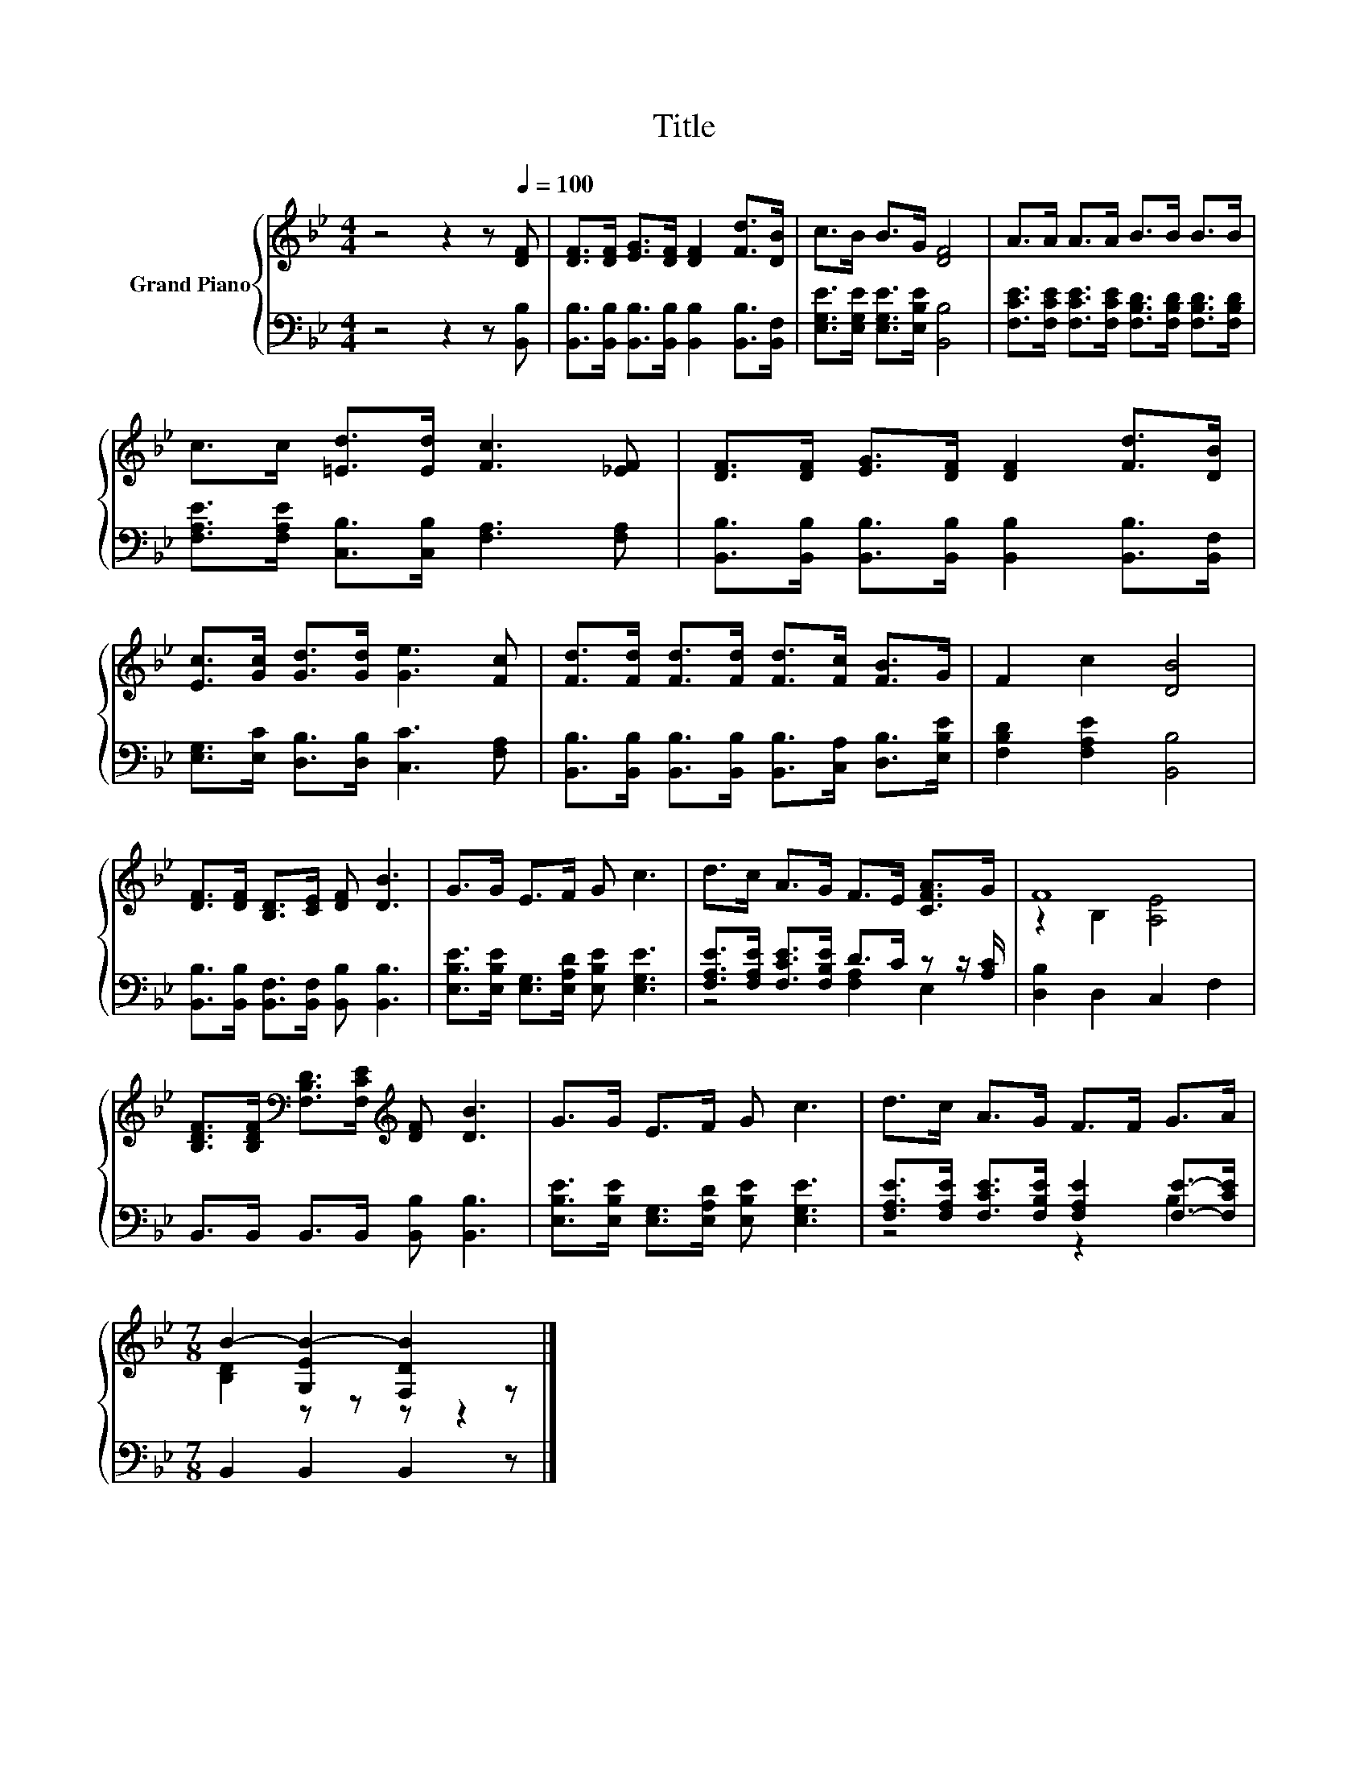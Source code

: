 X:1
T:Title
%%score { ( 1 4 ) | ( 2 3 ) }
L:1/8
M:4/4
K:Bb
V:1 treble nm="Grand Piano"
V:4 treble 
V:2 bass 
V:3 bass 
V:1
 z4 z2 z[Q:1/4=100] [DF] | [DF]>[DF] [EG]>[DF] [DF]2 [Fd]>[DB] | c>B B>G [DF]4 | A>A A>A B>B B>B | %4
 c>c [=Ed]>[Ed] [Fc]3 [_EF] | [DF]>[DF] [EG]>[DF] [DF]2 [Fd]>[DB] | %6
 [Ec]>[Gc] [Gd]>[Gd] [Ge]3 [Fc] | [Fd]>[Fd] [Fd]>[Fd] [Fd]>[Fc] [FB]>G | F2 c2 [DB]4 | %9
 [DF]>[DF] [B,D]>[CE] [DF] [DB]3 | G>G E>F G c3 | d>c A>G F>E [CFA]>G | F8 | %13
 [B,DF]>[B,DF][K:bass] [F,B,D]>[F,CE][K:treble] [DF] [DB]3 | G>G E>F G c3 | d>c A>G F>F G>A | %16
[M:7/8] B2- [G,EB-]2 [F,DB]2 z |] %17
V:2
 z4 z2 z [B,,B,] | [B,,B,]>[B,,B,] [B,,B,]>[B,,B,] [B,,B,]2 [B,,B,]>[B,,F,] | %2
 [E,G,E]>[E,G,E] [E,G,E]>[E,B,E] [B,,B,]4 | %3
 [F,CE]>[F,CE] [F,CE]>[F,CE] [F,B,D]>[F,B,D] [F,B,D]>[F,B,D] | %4
 [F,A,E]>[F,A,E] [C,B,]>[C,B,] [F,A,]3 [F,A,] | %5
 [B,,B,]>[B,,B,] [B,,B,]>[B,,B,] [B,,B,]2 [B,,B,]>[B,,F,] | %6
 [E,G,]>[E,C] [D,B,]>[D,B,] [C,C]3 [F,A,] | %7
 [B,,B,]>[B,,B,] [B,,B,]>[B,,B,] [B,,B,]>[C,A,] [D,B,]>[E,B,E] | [F,B,D]2 [F,A,E]2 [B,,B,]4 | %9
 [B,,B,]>[B,,B,] [B,,F,]>[B,,F,] [B,,B,] [B,,B,]3 | %10
 [E,B,E]>[E,B,E] [E,G,]>[E,A,D] [E,B,E] [E,G,E]3 | [F,A,E]>[F,A,E] [F,CE]>[F,B,E] D>C z z/ [A,C]/ | %12
 [D,B,]2 D,2 C,2 F,2 | B,,>B,, B,,>B,, [B,,B,] [B,,B,]3 | %14
 [E,B,E]>[E,B,E] [E,G,]>[E,A,D] [E,B,E] [E,G,E]3 | %15
 [F,A,E]>[F,A,E] [F,CE]>[F,B,E] [F,A,E]2 [F,E]->[F,CE] |[M:7/8] B,,2 B,,2 B,,2 z |] %17
V:3
 x8 | x8 | x8 | x8 | x8 | x8 | x8 | x8 | x8 | x8 | x8 | z4 [F,A,]2 E,2 | x8 | x8 | x8 | z4 z2 B,2 | %16
[M:7/8] x7 |] %17
V:4
 x8 | x8 | x8 | x8 | x8 | x8 | x8 | x8 | x8 | x8 | x8 | x8 | z2 B,2 [A,E]4 | %13
 x2[K:bass] x2[K:treble] x4 | x8 | x8 |[M:7/8] [B,D]2 z z z z2 |] %17

